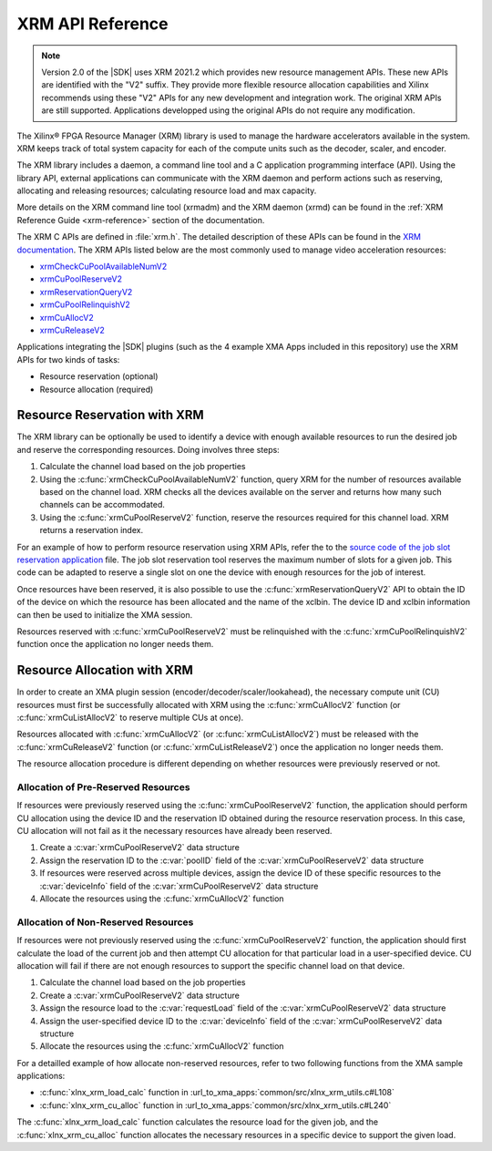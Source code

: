 
.. _xrm-api-reference:

*****************
XRM API Reference
*****************

.. note::
   Version 2.0 of the |SDK| uses XRM 2021.2 which provides new resource management APIs. These new APIs are identified with the "V2" suffix. They provide more flexible resource allocation capabilities and Xilinx recommends using these "V2" APIs for any new development and integration work. The original XRM APIs are still supported. Applications developped using the original APIs do not require any modification.

The Xilinx® FPGA Resource Manager (XRM) library is used to manage the hardware accelerators available in the system. XRM keeps track of total system capacity for each of the compute units such as the decoder, scaler, and encoder. 

The XRM library includes a daemon, a command line tool and a C application programming interface (API). Using the library API, external applications can communicate with the XRM daemon and perform actions such as reserving, allocating and releasing resources; calculating resource load and max capacity. 

More details on the XRM command line tool (xrmadm) and the XRM daemon (xrmd) can be found in the :ref:`XRM Reference Guide <xrm-reference>` section of the documentation.

The XRM C APIs are defined in :file:`xrm.h`. The detailed description of these APIs can be found in the `XRM documentation <https://xilinx.github.io/XRM/lib.html>`_. The XRM APIs listed below are the most commonly used to manage video acceleration resources:

- `xrmCheckCuPoolAvailableNumV2 <https://xilinx.github.io/XRM/lib.html#xrmcheckcupoolavailablenumv2>`_
- `xrmCuPoolReserveV2 <https://xilinx.github.io/XRM/lib.html#xrmcupoolreservev2>`_
- `xrmReservationQueryV2 <https://xilinx.github.io/XRM/lib.html#xrmreservationqueryv2>`_
- `xrmCuPoolRelinquishV2 <https://xilinx.github.io/XRM/lib.html#xrmcupoolrelinquishv2>`_
- `xrmCuAllocV2 <https://xilinx.github.io/XRM/lib.html#xrmcuallocv2>`_
- `xrmCuReleaseV2 <https://xilinx.github.io/XRM/lib.html#xrmcureleasev2>`_


Applications integrating the |SDK| plugins (such as the 4 example XMA Apps included in this repository) use the XRM APIs for two kinds of tasks: 

- Resource reservation (optional)
- Resource allocation (required)
 

Resource Reservation with XRM
=============================

The XRM library can be optionally be used to identify a device with enough available resources to run the desired job and reserve the corresponding resources. Doing involves three steps: 

#. Calculate the channel load based on the job properties
#. Using the :c:func:`xrmCheckCuPoolAvailableNumV2` function, query XRM for the number of resources available based on the channel load. XRM checks all the devices available on the server and returns how many such channels can be accommodated.
#. Using the :c:func:`xrmCuPoolReserveV2` function, reserve the resources required for this channel load. XRM returns a reservation index.

For an example of how to perform resource reservation using XRM APIs, refer the to the `source code of the job slot reservation application <https://github.com/Xilinx/app-jobslot-reservation-xrm/blob/U30_GA_2/jobSlot_reservation.cpp>`_ file. The job slot reservation tool reserves the maximum number of slots for a given job. This code can be adapted to reserve a single slot on one the device with enough resources for the job of interest.

Once resources have been reserved, it is also possible to use the :c:func:`xrmReservationQueryV2` API to obtain the ID of the device on which the resource has been allocated and the name of the xclbin. The device ID and xclbin information can then be used to initialize the XMA session.

Resources reserved with :c:func:`xrmCuPoolReserveV2` must be relinquished with the :c:func:`xrmCuPoolRelinquishV2` function once the application no longer needs them. 


Resource Allocation with XRM
============================

In order to create an XMA plugin session (encoder/decoder/scaler/lookahead), the necessary compute unit (CU) resources must first be successfully allocated with XRM using the :c:func:`xrmCuAllocV2` function (or :c:func:`xrmCuListAllocV2` to reserve multiple CUs at once).

Resources allocated with :c:func:`xrmCuAllocV2` (or :c:func:`xrmCuListAllocV2`) must be released with the :c:func:`xrmCuReleaseV2` function (or :c:func:`xrmCuListReleaseV2`) once the application no longer needs them. 

The resource allocation procedure is different depending on whether resources were previously reserved or not.


Allocation of Pre-Reserved Resources
------------------------------------

If resources were previously reserved using the :c:func:`xrmCuPoolReserveV2` function, the application should perform CU allocation using the device ID and the reservation ID obtained during the resource reservation process. In this case, CU allocation will not fail as it the necessary resources have already been reserved.

#. Create a :c:var:`xrmCuPoolReserveV2` data structure
#. Assign the reservation ID to the :c:var:`poolID` field of the :c:var:`xrmCuPoolReserveV2` data structure
#. If resources were reserved across multiple devices, assign the device ID of these specific resources to the :c:var:`deviceInfo` field of the :c:var:`xrmCuPoolReserveV2` data structure
#. Allocate the resources using the :c:func:`xrmCuAllocV2` function


Allocation of Non-Reserved Resources
------------------------------------

If resources were not previously reserved using the :c:func:`xrmCuPoolReserveV2` function, the application should first calculate the load of the current job and then attempt CU allocation for that particular load in a user-specified device. CU allocation will fail if there are not enough resources to support the specific channel load on that device.

#. Calculate the channel load based on the job properties
#. Create a :c:var:`xrmCuPoolReserveV2` data structure
#. Assign the resource load to the :c:var:`requestLoad` field of the :c:var:`xrmCuPoolReserveV2` data structure
#. Assign the user-specified device ID to the :c:var:`deviceInfo` field of the :c:var:`xrmCuPoolReserveV2` data structure
#. Allocate the resources using the :c:func:`xrmCuAllocV2` function

For a detailled example of how allocate non-reserved resources, refer to two following functions from the XMA sample applications:

- :c:func:`xlnx_xrm_load_calc` function in :url_to_xma_apps:`common/src/xlnx_xrm_utils.c#L108`
- :c:func:`xlnx_xrm_cu_alloc` function in :url_to_xma_apps:`common/src/xlnx_xrm_utils.c#L240`

The :c:func:`xlnx_xrm_load_calc` function calculates the resource load for the given job, and the :c:func:`xlnx_xrm_cu_alloc` function allocates the necessary resources in a specific device to support the given load.


..
  ------------
  
  © Copyright 2020-2023, Advanced Micro Devices, Inc.
  
  Licensed under the Apache License, Version 2.0 (the "License"); you may not use this file except in compliance with the License. You may obtain a copy of the License at
  
  http://www.apache.org/licenses/LICENSE-2.0
  
  Unless required by applicable law or agreed to in writing, software distributed under the License is distributed on an "AS IS" BASIS, WITHOUT WARRANTIES OR CONDITIONS OF ANY KIND, either express or implied. See the License for the specific language governing permissions and limitations under the License.